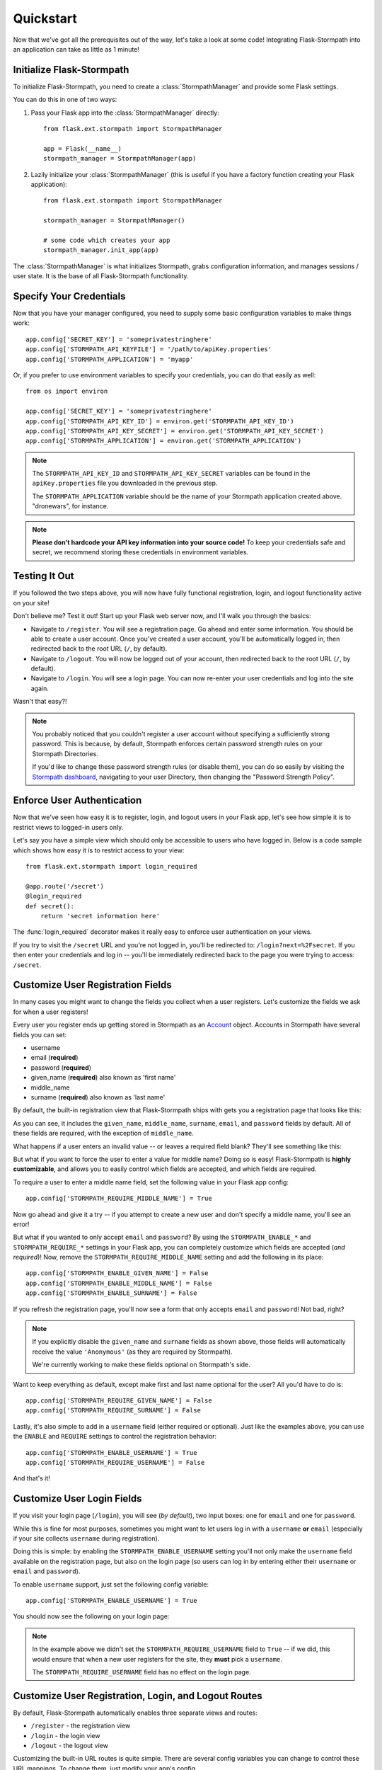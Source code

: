 .. _quickstart:
.. module:: flask.ext.stormpath


Quickstart
==========

Now that we've got all the prerequisites out of the way, let's take a look at
some code!  Integrating Flask-Stormpath into an application can take as little
as 1 minute!


Initialize Flask-Stormpath
--------------------------

To initialize Flask-Stormpath, you need to create a
:class:`StormpathManager` and provide some Flask settings.

You can do this in one of two ways:

1. Pass your Flask app into the :class:`StormpathManager` directly::

    from flask.ext.stormpath import StormpathManager

    app = Flask(__name__)
    stormpath_manager = StormpathManager(app)

2. Lazily initialize your :class:`StormpathManager` (this is useful if you have
   a factory function creating your Flask application)::

    from flask.ext.stormpath import StormpathManager

    stormpath_manager = StormpathManager()

    # some code which creates your app
    stormpath_manager.init_app(app)

The :class:`StormpathManager` is what initializes Stormpath, grabs
configuration information, and manages sessions / user state.  It is the base
of all Flask-Stormpath functionality.


Specify Your Credentials
------------------------

Now that you have your manager configured, you need to supply some basic
configuration variables to make things work::

    app.config['SECRET_KEY'] = 'someprivatestringhere'
    app.config['STORMPATH_API_KEYFILE'] = '/path/to/apiKey.properties'
    app.config['STORMPATH_APPLICATION'] = 'myapp'

Or, if you prefer to use environment variables to specify your credentials, you
can do that easily as well::

    from os import environ

    app.config['SECRET_KEY'] = 'someprivatestringhere'
    app.config['STORMPATH_API_KEY_ID'] = environ.get('STORMPATH_API_KEY_ID')
    app.config['STORMPATH_API_KEY_SECRET'] = environ.get('STORMPATH_API_KEY_SECRET')
    app.config['STORMPATH_APPLICATION'] = environ.get('STORMPATH_APPLICATION')


.. note::
    The ``STORMPATH_API_KEY_ID`` and ``STORMPATH_API_KEY_SECRET`` variables can
    be found in the ``apiKey.properties`` file you downloaded in the previous
    step.

    The ``STORMPATH_APPLICATION`` variable should be the name of your Stormpath
    application created above.  "dronewars", for instance.

.. note::
    **Please don't hardcode your API key information into your source code!**
    To keep your credentials safe and secret, we recommend storing these
    credentials in environment variables.


Testing It Out
--------------

If you followed the two steps above, you will now have fully functional
registration, login, and logout functionality active on your site!

Don't believe me?  Test it out!  Start up your Flask web server now, and I'll
walk you through the basics:

- Navigate to ``/register``.  You will see a registration page.  Go ahead and
  enter some information.  You should be able to create a user account.  Once
  you've created a user account, you'll be automatically logged in, then
  redirected back to the root URL (``/``, by default).
- Navigate to ``/logout``.  You will now be logged out of your account, then
  redirected back to the root URL (``/``, by default).
- Navigate to ``/login``.  You will see a login page.  You can now re-enter
  your user credentials and log into the site again.

Wasn't that easy?!

.. note::
    You probably noticed that you couldn't register a user account without
    specifying a sufficiently strong password.  This is because, by default,
    Stormpath enforces certain password strength rules on your Stormpath
    Directories.

    If you'd like to change these password strength rules (or disable them), you
    can do so easily by visiting the `Stormpath dashboard`_, navigating to your
    user Directory, then changing the "Password Strength Policy".


Enforce User Authentication
---------------------------

Now that we've seen how easy it is to register, login, and logout users in your
Flask app, let's see how simple it is to restrict views to logged-in users only.

Let's say you have a simple view which should only be accessible to users who
have logged in.  Below is a code sample which shows how easy it is to restrict
access to your view::

    from flask.ext.stormpath import login_required

    @app.route('/secret')
    @login_required
    def secret():
        return 'secret information here'

The :func:`login_required` decorator makes it really easy to enforce user
authentication on your views.

If you try to visit the ``/secret`` URL and you're not logged in, you'll be
redirected to: ``/login?next=%2Fsecret``.  If you then enter your credentials
and log in -- you'll be immediately redirected back to the page you were trying
to access: ``/secret``.


Customize User Registration Fields
----------------------------------

In many cases you might want to change the fields you collect when a user
registers.  Let's customize the fields we ask for when a user registers!

Every user you register ends up getting stored in Stormpath as an `Account`_
object.  Accounts in Stormpath have several fields you can set:

- username
- email (**required**)
- password (**required**)
- given_name (**required**) also known as 'first name'
- middle_name
- surname (**required**) also known as 'last name'

By default, the built-in registration view that Flask-Stormpath ships with gets
you a registration page that looks like this:

.. image:: /_static/registration-page.png

As you can see, it includes the ``given_name``, ``middle_name``, ``surname``,
``email``, and ``password`` fields by default.  All of these fields are
required, with the exception of ``middle_name``.

What happens if a user enters an invalid value -- or leaves a required field
blank?  They'll see something like this:

.. image:: /_static/registration-page-error.png

But what if you want to force the user to enter a value for middle name?  Doing
so is easy!  Flask-Stormpath is **highly customizable**, and allows you to
easily control which fields are accepted, and which fields are required.

To require a user to enter a middle name field, set the following value in your
Flask app config::

    app.config['STORMPATH_REQUIRE_MIDDLE_NAME'] = True

Now go ahead and give it a try -- if you attempt to create a new user and don't
specify a middle name, you'll see an error!

But what if you wanted to only accept ``email`` and ``password``?  By using the
``STORMPATH_ENABLE_*`` and ``STORMPATH_REQUIRE_*`` settings in your Flask app,
you can completely customize which fields are accepted (*and required*)!
Now, remove the ``STORMPATH_REQUIRE_MIDDLE_NAME`` setting and add the following in
its place::

    app.config['STORMPATH_ENABLE_GIVEN_NAME'] = False
    app.config['STORMPATH_ENABLE_MIDDLE_NAME'] = False
    app.config['STORMPATH_ENABLE_SURNAME'] = False

If you refresh the registration page, you'll now see a form that only accepts
``email`` and ``password``!  Not bad, right?

.. note::
    If you explicitly disable the ``given_name`` and ``surname`` fields as shown
    above, those fields will automatically receive the value ``'Anonymous'`` (as
    they are required by Stormpath).

    We're currently working to make these fields optional on Stormpath's side.

Want to keep everything as default, except make first and last name optional for
the user?  All you'd have to do is::

    app.config['STORMPATH_REQUIRE_GIVEN_NAME'] = False
    app.config['STORMPATH_REQUIRE_SURNAME'] = False

Lastly, it's also simple to add in a ``username`` field (either required or
optional).  Just like the examples above, you can use the ``ENABLE`` and
``REQUIRE`` settings to control the registration behavior::

    app.config['STORMPATH_ENABLE_USERNAME'] = True
    app.config['STORMPATH_REQUIRE_USERNAME'] = False

And that's it!


Customize User Login Fields
---------------------------

If you visit your login page (``/login``), you will see (*by default*), two
input boxes: one for ``email`` and one for ``password``.

While this is fine for most purposes, sometimes you might want to let users log
in with a ``username`` **or** ``email`` (especially if your site collects
``username`` during registration).

Doing this is simple: by enabling the ``STORMPATH_ENABLE_USERNAME`` setting
you'll not only make the ``username`` field available on the registration page,
but also on the login page (so users can log in by entering either their
``username`` or ``email`` and ``password``).

To enable ``username`` support, just set the following config variable::

    app.config['STORMPATH_ENABLE_USERNAME'] = True

You should now see the following on your login page:

.. image:: /_static/login-page.png

.. note::
    In the example above we didn't set the ``STORMPATH_REQUIRE_USERNAME`` field
    to ``True`` -- if we did, this would ensure that when a new user registers
    for the site, they **must** pick a ``username``.

    The ``STORMPATH_REQUIRE_USERNAME`` field has no effect on the login page.


Customize User Registration, Login, and Logout Routes
-----------------------------------------------------

By default, Flask-Stormpath automatically enables three separate views and
routes:

- ``/register`` - the registration view
- ``/login`` - the login view
- ``/logout`` - the logout view

Customizing the built-in URL routes is quite simple.  There are several config
variables you can change to control these URL mappings.  To change them, just
modify your app's config.

- ``STORMPATH_REGISTRATION_URL`` -- default: ``/register``
- ``STORMPATH_LOGIN_URL`` -- default: ``/login``
- ``STORMPATH_LOGOUT_URL`` -- default: ``/logout``

If you were to modify your config such that::

    app.config['STORMPATH_REGISTRATION_URL'] = '/welcome'

Then visit ``/welcome``, you'd see your registration page there, instead!


Customize the Templates
-----------------------

Although I personally find our registration and login pages to be incredibly
good looking -- I realize that you might not share my same design passion!

Flask-Stormpath was built with customizability in mind, and makes it very easy
to build your own custom registration and login templates.

Let's start by looking at the built-in templates:
https://github.com/stormpath/stormpath-flask/tree/develop/flask_stormpath/templates/flask_stormpath

Here's a quick rundown of what each template is for:

- ``base.html`` is the base template that the registration and login templates
  extend.  It provides a basic `bootstrap`_ based layout, with a couple of
  blocks for customizing the child templates.
- ``facebook_login_form.html`` is a simple standalone template that includes a
  Facebook login button (*for social login, which is covered later on in the
  guide*).
- ``google_login_form.html`` is a simple standalone template that includes a
  Google login button (*for social login, which is covered later on in the
  guide*).
- ``login.html`` is the login page.  It has some logic to flash error messages
  to the user if something fails, and also dynamically determines which input
  boxes to display based on the app's settings.
- ``register.html`` is the registration page.  It has some logic to flash error
  messages to the user if something fails, and also dynamically determines
  which input boxes to display based on the app's settings.

If you're comfortable with `Jinja2`_, you can copy these templates to your
project directly, and customize them yourself.  If you're not already a super
Flask guru, continue reading!


The Most Basic Templates
........................

Let's say you want to build your own, fully customized registration and login
templates -- no problem!

The first thing you need to do is create two templates in the ``templates``
directory of your project.

First, copy the following code into ``templates/register.html``::

    <form method="post">
      {{ form.hidden_tag() }}

      {# This bit of code displays a list of error messages if anything bad happens. #}
      {% with messages = get_flashed_messages() %}
        {% if messages %}
          <ul>
            {% for message in messages %}
              <li>{{ message }}</li>
            {% endfor %}
          </ul>
        {% endif %}
      {% endwith %}

      {# This block of code renders the desired input boxes for registering users.  #}
      {% if config['STORMPATH_ENABLE_USERNAME'] %}
        {% if config['STORMPATH_REQUIRE_USERNAME'] %}
          {{ form.username(placeholder='Username', required='true') }}
        {% else %}
          {{ form.username(placeholder='Username') }}
        {% endif %}
      {% endif %}
      {% if config['STORMPATH_ENABLE_GIVEN_NAME'] %}
        {% if config['STORMPATH_REQUIRE_GIVEN_NAME'] %}
          {{ form.given_name(placeholder='First Name', required='true') }}
        {% else %}
          {{ form.given_name(placeholder='First Name') }}
        {% endif %}
      {% endif %}
      {% if config['STORMPATH_ENABLE_MIDDLE_NAME'] %}
        {% if config['STORMPATH_REQUIRE_MIDDLE_NAME'] %}
          {{ form.middle_name(placeholder='Middle Name', required='true') }}
        {% else %}
          {{ form.middle_name(placeholder='Middle Name') }}
        {% endif %}
      {% endif %}
      {% if config['STORMPATH_ENABLE_SURNAME'] %}
        {% if config['STORMPATH_REQUIRE_SURNAME'] %}
          {{ form.surname(placeholder='Last Name', required='true') }}
        {% else %}
          {{ form.surname(placeholder='Last Name') }}
        {% endif %}
      {% endif %}
      {{ form.email(placeholder='Email', required='true', type='email') }}
      {{ form.password(placeholder='Password', required='true', type='password') }}

      <button type="submit">Create Account</button>
    </form>

The simple template you see above is the most basic possible registration page.
It's using `Flask-WTF`_ to render the form fields, but everything other than
that is all standard -- nothing special happening.

Next, copy the following code into ``templates/login.html``::

    {# Display errors (if there are any). #}
    {% with messages = get_flashed_messages() %}
      {% if messages %}
        <ul>
          {% for message in messages %}
            <li>{{ message }}</li>
          {% endfor %}
        </ul>
      {% endif %}
    {% endwith %}

    {# Render the login form. #}
    <form method="post">
      {{ form.hidden_tag() }}
      {% if config['STORMPATH_ENABLE_USERNAME'] %}
        {{ form.login(placeholder='Username or Email', required='true') }}
      {% else %}
        {{ form.login(placeholder='Email', required='true') }}
      {% endif %}
      {{ form.password(placeholder='Password', required='true') }}
      <button type="submit">Log In</button>
    </form>

    {# If social login is enabled, display social login buttons. #}
    {% if config['STORMPATH_ENABLE_FACEBOOK'] or config['STORMPATH_ENABLE_GOOGLE'] %}
      <p>Or, log in using a social provider.</p>
      {% if config['STORMPATH_ENABLE_FACEBOOK'] %}
        {% include "flask_stormpath/facebook_login_form.html" %}
      {% endif %}
      {% if config['STORMPATH_ENABLE_GOOGLE'] %}
        {% include "flask_stormpath/google_login_form.html" %}
      {% endif %}
    {% endif %}

This is the most basic login template possible (it also includes support for
social login, which is covered later in this guide).


Update Template Paths
.....................

Now that you've got the simplest possible templates ready to go, let's activate
them!  In your app's config, you'll need to specify the path to your new
templates like so::

    app.config['STORMPATH_REGISTRATION_TEMPLATE'] = 'register.html'
    app.config['STORMPATH_LOGIN_TEMPLATE'] = 'login.html'

That will tell Flask-Stormpath to render the templates you created above instead
of the built-in ones!

Now, if you open your browser and checkout ``/register`` and ``/login``, you
should see something like the following:

.. image:: /_static/registration-page-basic.png

.. image:: /_static/login-page-basic.png

**BAM!**  That wasn't so bad, was it?  You now have your own customized
registration and login templates -- all you need to do now is design them the
way you want!


Disable the Built-in Views
--------------------------

If for some reason you want to write your own registration, login, and logout
views (not recommended), you can easily disable all of the automatic
functionality described above by modifying your app config and adding the
following::

    app.config['STORMPATH_ENABLE_REGISTRATION'] = False
    app.config['STORMPATH_ENABLE_LOGIN'] = False
    app.config['STORMPATH_ENABLE_LOGOUT'] = False


Require a User to be in a Group
...............................

If you'd like to force a user to be a member of a group (or groups) before the
user is allowed to access a view, you can do so using the `groups_required`
decorator::

    from flask.ext.stormpath import groups_requied

    # ...

    @app.route('/admins_only')
    @groups_required(['admins'])
    def admins_only():
        """A top-secret view only accessible to admins."""
        # ...

If you'd like to force a user to be a member of multiple groups, just list all
the groups::

    from flask.ext.stormpath import groups_requied

    # ...

    @app.route('/admins_only')
    @groups_required(['admins', 'super_admins'])
    def admins_only():
        """A top-secret view only accessible to admins (and super-admins)."""
        # ...

Lastly, if you'd like to just make sure a user is a member of at least ONE type
of group, you can also do that by setting the optional `all` parameter to
false::

    from flask.ext.stormpath import groups_requied

    # ...

    @app.route('/dashboard')
    @groups_required(['free-users', 'paid-users', 'admins'], all=False)
    def dashboard():
        """A user dashboard viewable by free users, paid users, or admins."""
        # ...


.. _Stormpath dashboard: https://api.stormpath.com/ui/dashboard
.. _Account: http://docs.stormpath.com/rest/product-guide/#accounts
.. _bootstrap: http://getbootstrap.com/
.. _Jinja2: http://jinja.pocoo.org/docs/
.. _Flask-WTF: https://flask-wtf.readthedocs.org/en/latest/

